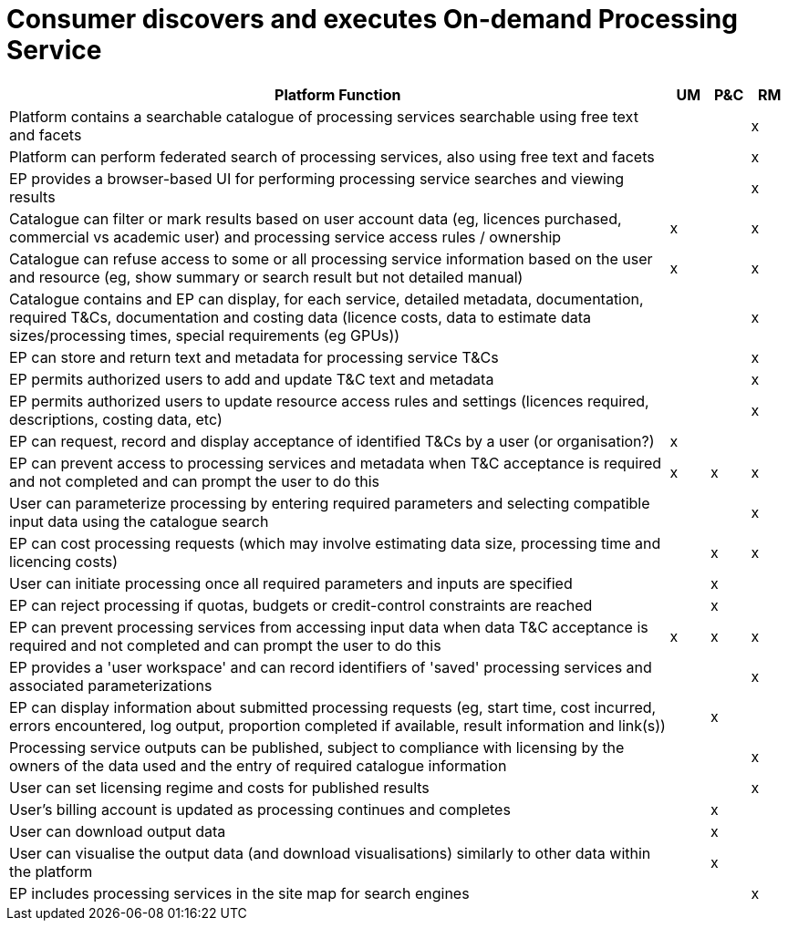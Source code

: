 
= Consumer discovers and executes On-demand Processing Service

[cols="<.^85,^.^5,^.^5,^.^5"]
|===
| Platform Function | UM | P&C | RM

| Platform contains a searchable catalogue of processing services searchable using free text and facets | | | x
| Platform can perform federated search of processing services, also using free text and facets | | | x
| EP provides a browser-based UI for performing processing service searches and viewing results | | | x
| Catalogue can filter or mark results based on user account data (eg, licences purchased, commercial vs academic user) and processing service access rules / ownership | x | | x
| Catalogue can refuse access to some or all processing service information based on the user and resource (eg, show summary or search result but not detailed manual) | x | | x
| Catalogue contains and EP can display, for each service, detailed metadata, documentation, required T&Cs, documentation and costing data (licence costs, data to estimate data sizes/processing times, special requirements (eg GPUs)) | | | x
| EP can store and return text and metadata for processing service T&Cs | | | x
| EP permits authorized users to add and update T&C text and metadata | | | x
| EP permits authorized users to update resource access rules and settings (licences required, descriptions, costing data, etc) | | | x
| EP can request, record and display acceptance of identified T&Cs by a user (or organisation?) | x | |
| EP can prevent access to processing services and metadata when T&C acceptance is required and not completed and can prompt the user to do this | x | x | x
| User can parameterize processing by entering required parameters and selecting compatible input data using the catalogue search | | | x
| EP can cost processing requests (which may involve estimating data size, processing time and licencing costs) | | x | x
| User can initiate processing once all required parameters and inputs are specified | | x |
| EP can reject processing if quotas, budgets or credit-control constraints are reached | | x |
| EP can prevent processing services from accessing input data when data T&C acceptance is required and not completed and can prompt the user to do this | x | x | x
| EP provides a 'user workspace' and can record identifiers of 'saved' processing services and associated parameterizations | | | x
| EP can display information about submitted processing requests (eg, start time, cost incurred, errors encountered, log output, proportion completed if available, result information and link(s)) | | x |
| Processing service outputs can be published, subject to compliance with licensing by the owners of the data used and the entry of required catalogue information | | | x
| User can set licensing regime and costs for published results | | | x
| User's billing account is updated as processing continues and completes | | x |
| User can download output data | | x |
| User can visualise the output data (and download visualisations) similarly to other data within the platform | | x |
| EP includes processing services in the site map for search engines | | | x

|===

